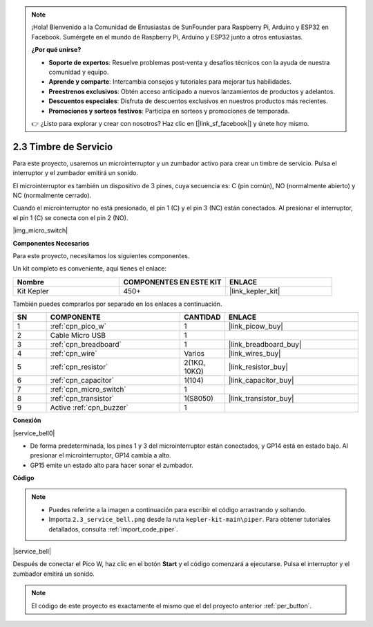 .. note::

    ¡Hola! Bienvenido a la Comunidad de Entusiastas de SunFounder para Raspberry Pi, Arduino y ESP32 en Facebook. Sumérgete en el mundo de Raspberry Pi, Arduino y ESP32 junto a otros entusiastas.

    **¿Por qué unirse?**

    - **Soporte de expertos**: Resuelve problemas post-venta y desafíos técnicos con la ayuda de nuestra comunidad y equipo.
    - **Aprende y comparte**: Intercambia consejos y tutoriales para mejorar tus habilidades.
    - **Preestrenos exclusivos**: Obtén acceso anticipado a nuevos lanzamientos de productos y adelantos.
    - **Descuentos especiales**: Disfruta de descuentos exclusivos en nuestros productos más recientes.
    - **Promociones y sorteos festivos**: Participa en sorteos y promociones de temporada.

    👉 ¿Listo para explorar y crear con nosotros? Haz clic en [|link_sf_facebook|] y únete hoy mismo.

.. _per_service_bell:

2.3 Timbre de Servicio
==========================

Para este proyecto, usaremos un microinterruptor y un zumbador activo para crear un timbre de servicio. Pulsa el interruptor y el zumbador emitirá un sonido.

El microinterruptor es también un dispositivo de 3 pines, cuya secuencia es: C (pin común), NO (normalmente abierto) y NC (normalmente cerrado).

Cuando el microinterruptor no está presionado, el pin 1 (C) y el pin 3 (NC) están conectados. Al presionar el interruptor, el pin 1 (C) se conecta con el pin 2 (NO).

|img_micro_switch|

**Componentes Necesarios**

Para este proyecto, necesitamos los siguientes componentes.

Un kit completo es conveniente, aquí tienes el enlace:

.. list-table::
    :widths: 20 20 20
    :header-rows: 1

    *   - Nombre	
        - COMPONENTES EN ESTE KIT
        - ENLACE
    *   - Kit Kepler	
        - 450+
        - |link_kepler_kit|


También puedes comprarlos por separado en los enlaces a continuación.

.. list-table::
    :widths: 5 20 5 20
    :header-rows: 1

    *   - SN
        - COMPONENTE	
        - CANTIDAD
        - ENLACE

    *   - 1
        - :ref:`cpn_pico_w`
        - 1
        - |link_picow_buy|
    *   - 2
        - Cable Micro USB
        - 1
        - 
    *   - 3
        - :ref:`cpn_breadboard`
        - 1
        - |link_breadboard_buy|
    *   - 4
        - :ref:`cpn_wire`
        - Varios
        - |link_wires_buy|
    *   - 5
        - :ref:`cpn_resistor`
        - 2(1KΩ, 10KΩ)
        - |link_resistor_buy|
    *   - 6
        - :ref:`cpn_capacitor`
        - 1(104)
        - |link_capacitor_buy|
    *   - 7
        - :ref:`cpn_micro_switch`
        - 1
        - 
    *   - 8
        - :ref:`cpn_transistor`
        - 1(S8050)
        - |link_transistor_buy|
    *   - 9
        - Active :ref:`cpn_buzzer`
        - 1
        - 

**Conexión**

|service_bell0|

* De forma predeterminada, los pines 1 y 3 del microinterruptor están conectados, y GP14 está en estado bajo. Al presionar el microinterruptor, GP14 cambia a alto.
* GP15 emite un estado alto para hacer sonar el zumbador.

**Código**

.. note::

    * Puedes referirte a la imagen a continuación para escribir el código arrastrando y soltando.
    * Importa ``2.3_service_bell.png`` desde la ruta ``kepler-kit-main\piper``. Para obtener tutoriales detallados, consulta :ref:`import_code_piper`.

|service_bell|

Después de conectar el Pico W, haz clic en el botón **Start** y el código comenzará a ejecutarse. Pulsa el interruptor y el zumbador emitirá un sonido.

.. note::
    El código de este proyecto es exactamente el mismo que el del proyecto anterior :ref:`per_button`.


